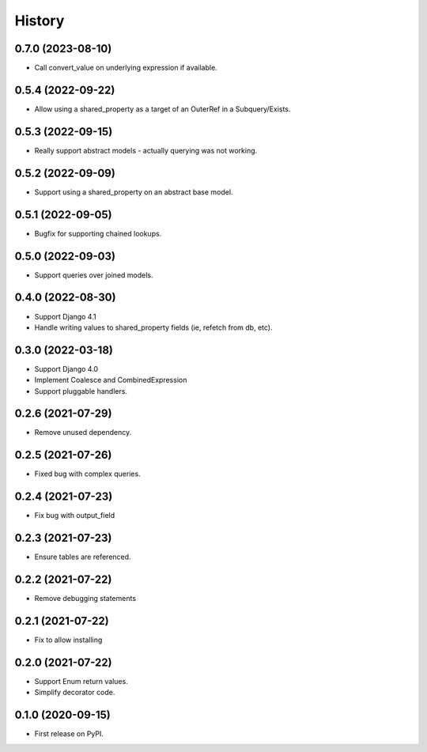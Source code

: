 =======
History
=======

0.7.0 (2023-08-10)
------------------
* Call convert_value on underlying expression if available.

0.5.4 (2022-09-22)
------------------
* Allow using a shared_property as a target of an OuterRef in a Subquery/Exists.

0.5.3 (2022-09-15)
------------------
* Really support abstract models - actually querying was not working.

0.5.2 (2022-09-09)
------------------
* Support using a shared_property on an abstract base model.

0.5.1 (2022-09-05)
------------------
* Bugfix for supporting chained lookups.

0.5.0 (2022-09-03)
------------------
* Support queries over joined models.

0.4.0 (2022-08-30)
------------------
* Support Django 4.1
* Handle writing values to shared_property fields (ie, refetch from db, etc).

0.3.0 (2022-03-18)
------------------
* Support Django 4.0
* Implement Coalesce and CombinedExpression
* Support pluggable handlers.



0.2.6 (2021-07-29)
------------------

* Remove unused dependency.

0.2.5 (2021-07-26)
------------------

* Fixed bug with complex queries.

0.2.4 (2021-07-23)
------------------

* Fix bug with output_field

0.2.3 (2021-07-23)
------------------

* Ensure tables are referenced.

0.2.2 (2021-07-22)
------------------

* Remove debugging statements

0.2.1 (2021-07-22)
------------------

* Fix to allow installing

0.2.0 (2021-07-22)
------------------

* Support Enum return values.
* Simplify decorator code.


0.1.0 (2020-09-15)
------------------

* First release on PyPI.

